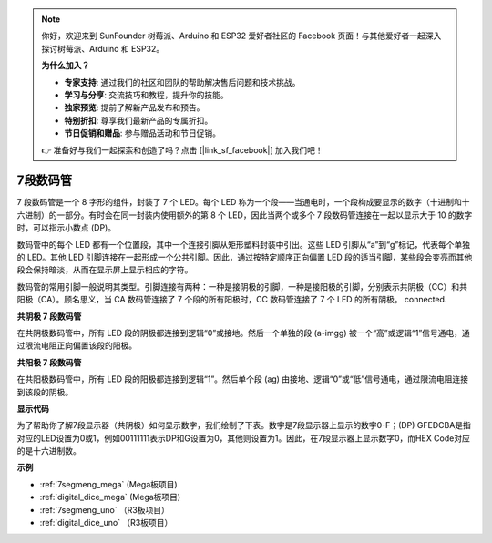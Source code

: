 .. note::

    你好，欢迎来到 SunFounder 树莓派、Arduino 和 ESP32 爱好者社区的 Facebook 页面！与其他爱好者一起深入探讨树莓派、Arduino 和 ESP32。

    **为什么加入？**

    - **专家支持**: 通过我们的社区和团队的帮助解决售后问题和技术挑战。
    - **学习与分享**: 交流技巧和教程，提升你的技能。
    - **独家预览**: 提前了解新产品发布和预告。
    - **特别折扣**: 尊享我们最新产品的专属折扣。
    - **节日促销和赠品**: 参与赠品活动和节日促销。

    👉 准备好与我们一起探索和创造了吗？点击 [|link_sf_facebook|] 加入我们吧！

7段数码管
======================

7 段数码管是一个 8 字形的组件，封装了 7 个 LED。每个 LED 称为一个段——当通电时，一个段构成要显示的数字（十进制和十六进制）的一部分。有时会在同一封装内使用额外的第 8 个 LED，因此当两个或多个 7 段数码管连接在一起以显示大于 10 的数字时，可以指示小数点 (DP)。

.. image:: img/image202.jpeg
    :align: center

数码管中的每个 LED 都有一个位置段，其中一个连接引脚从矩形塑料封装中引出。这些 LED 引脚从“a”到“g”标记，代表每个单独的 LED。其他 LED 引脚连接在一起形成一个公共引脚。因此，通过按特定顺序正向偏置 LED 段的适当引脚，某些段会变亮而其他段会保持暗淡，从而在显示屏上显示相应的字符。

数码管的常用引脚一般说明其类型。引脚连接有两种：一种是接阴极的引脚，一种是接阳极的引脚，分别表示共阴极（CC）和共阳极（CA）。顾名思义，当 CA 数码管连接了 7 个段的所有阳极时，CC 数码管连接了 7 个 LED 的所有阴极。
connected.

**共阴极 7 段数码管**

在共阴极数码管中，所有 LED 段的阴极都连接到逻辑“0”或接地。然后一个单独的段 (a-imgg) 被一个“高”或逻辑“1”信号通电，通过限流电阻正向偏置该段的阳极。

.. image:: img/image203.jpeg
   :align: center

**共阳极 7 段数码管**

在共阳极数码管中，所有 LED 段的阳极都连接到逻辑“1”。然后单个段 (ag) 由接地、逻辑“0”或“低”信号通电，通过限流电阻连接到该段的阴极。

.. image:: img/image204.jpeg
   :align: center


**显示代码**

为了帮助你了解7段显示器（共阴极）如何显示数字，我们绘制了下表。数字是7段显示器上显示的数字0-F；(DP) GFEDCBA是指对应的LED设置为0或1，例如00111111表示DP和G设置为0，其他则设置为1。因此，在7段显示器上显示数字0，而HEX Code对应的是十六进制数。

.. image:: img/segment_code.png


**示例**

* :ref:`7segmeng_mega` (Mega板项目)
* :ref:`digital_dice_mega` (Mega板项目)
* :ref:`7segmeng_uno` （R3板项目）
* :ref:`digital_dice_uno` （R3板项目）

